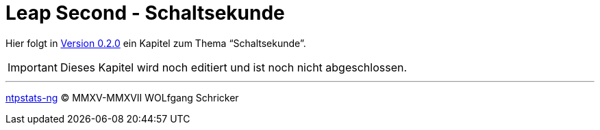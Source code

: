 = Leap Second - Schaltsekunde
:icons:         font
:imagesdir:     ../../images
:imagesoutdir:  ../../images
:linkattrs:
:toc:           macro
:toc-title:     Inhalt

Hier folgt in link:https://github.com/wols/ntpstats-ng/milestone/2[Version 0.2.0, window="_blank"] ein Kapitel zum Thema "`Schaltsekunde`".

IMPORTANT: Dieses Kapitel wird noch editiert und ist noch nicht abgeschlossen.

'''

link:README.adoc[ntpstats-ng] (C) MMXV-MMXVII WOLfgang Schricker

// End of ntpstats-ng/doc/de/doc/LeapSecond.adoc

